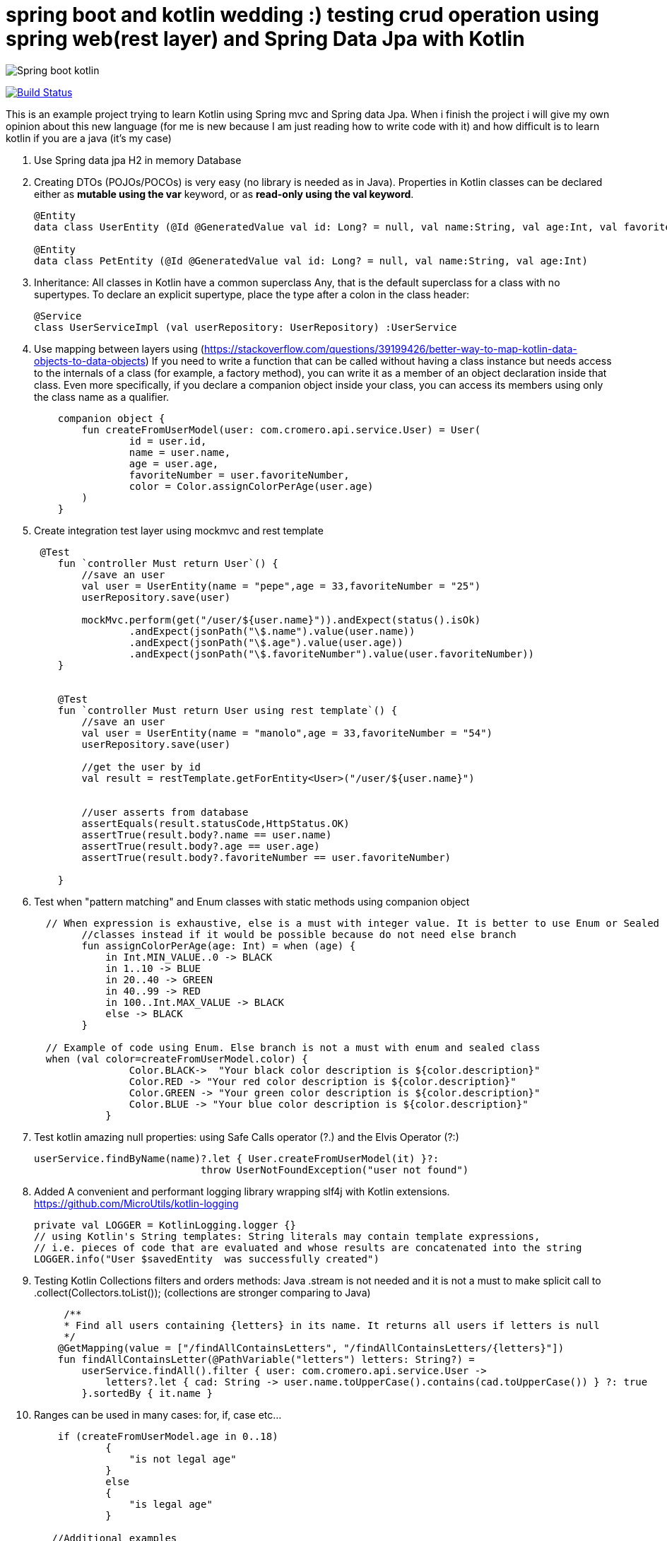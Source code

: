 # spring boot and kotlin wedding :) testing crud operation using spring web(rest layer) and Spring Data Jpa with Kotlin

image::/images/spring_boot_kotlin.png?raw=true[Spring boot kotlin]

image:https://travis-ci.com/cristianprofile/spring-boot-mvc-kotlin-crud.svg?branch=master["Build Status", link="https://travis-ci.com/cristianprofile/spring-boot-mvc-kotlin-crud"]

This is an example project trying to learn Kotlin using Spring mvc and Spring data Jpa.
When i finish the project i will give my own opinion about this new language (for me is new because I am just reading how to write code with it) and how difficult is to learn kotlin if you are a java (it's my case)





. Use Spring data jpa H2 in memory Database
. Creating DTOs (POJOs/POCOs) is very easy (no library is needed as in Java).
Properties in Kotlin classes can be declared either as *mutable using the var* keyword, or as *read-only using the val keyword*.
+
[source,kotlin]
----
@Entity
data class UserEntity (@Id @GeneratedValue val id: Long? = null, val name:String, val age:Int, val favoriteNumber: String)

@Entity
data class PetEntity (@Id @GeneratedValue val id: Long? = null, val name:String, val age:Int)
----

. Inheritance: All classes in Kotlin have a common superclass Any, that is the default superclass for a class with no supertypes.
To declare an explicit supertype, place the type after a colon in the class header:

+
[source,kotlin]
----
@Service
class UserServiceImpl (val userRepository: UserRepository) :UserService
----

. Use mapping between layers using (https://stackoverflow.com/questions/39199426/better-way-to-map-kotlin-data-objects-to-data-objects) If you need to write a function that can be called without having a class instance but needs access to the internals of a class (for example, a factory method), you can write it as a member of an object declaration inside that class.
Even more specifically, if you declare a companion object inside your class, you can access its members using only the class name as a qualifier.
+
[source,kotlin]
----
    companion object {
        fun createFromUserModel(user: com.cromero.api.service.User) = User(
                id = user.id,
                name = user.name,
                age = user.age,
                favoriteNumber = user.favoriteNumber,
                color = Color.assignColorPerAge(user.age)
        )
    }
----

. Create integration test layer using mockmvc and rest template


+
[source,kotlin]
----
 @Test
    fun `controller Must return User`() {
        //save an user
        val user = UserEntity(name = "pepe",age = 33,favoriteNumber = "25")
        userRepository.save(user)

        mockMvc.perform(get("/user/${user.name}")).andExpect(status().isOk)
                .andExpect(jsonPath("\$.name").value(user.name))
                .andExpect(jsonPath("\$.age").value(user.age))
                .andExpect(jsonPath("\$.favoriteNumber").value(user.favoriteNumber))
    }


    @Test
    fun `controller Must return User using rest template`() {
        //save an user
        val user = UserEntity(name = "manolo",age = 33,favoriteNumber = "54")
        userRepository.save(user)

        //get the user by id
        val result = restTemplate.getForEntity<User>("/user/${user.name}")


        //user asserts from database
        assertEquals(result.statusCode,HttpStatus.OK)
        assertTrue(result.body?.name == user.name)
        assertTrue(result.body?.age == user.age)
        assertTrue(result.body?.favoriteNumber == user.favoriteNumber)

    }
----

. Test when "pattern matching" and Enum classes with static methods using companion object

+
[source,kotlin]
----
  // When expression is exhaustive, else is a must with integer value. It is better to use Enum or Sealed
        //classes instead if it would be possible because do not need else branch
        fun assignColorPerAge(age: Int) = when (age) {
            in Int.MIN_VALUE..0 -> BLACK
            in 1..10 -> BLUE
            in 20..40 -> GREEN
            in 40..99 -> RED
            in 100..Int.MAX_VALUE -> BLACK
            else -> BLACK
        }

  // Example of code using Enum. Else branch is not a must with enum and sealed class
  when (val color=createFromUserModel.color) {
                Color.BLACK->  "Your black color description is ${color.description}"
                Color.RED -> "Your red color description is ${color.description}"
                Color.GREEN -> "Your green color description is ${color.description}"
                Color.BLUE -> "Your blue color description is ${color.description}"
            }
----

. Test kotlin amazing null properties: using Safe Calls operator (?.) and the Elvis Operator (?:)
+
[source,kotlin]
----
userService.findByName(name)?.let { User.createFromUserModel(it) }?:
                            throw UserNotFoundException("user not found")
----

. Added A convenient and performant logging library wrapping slf4j with Kotlin extensions. https://github.com/MicroUtils/kotlin-logging
+
[source,kotlin]
----
private val LOGGER = KotlinLogging.logger {}
// using Kotlin's String templates: String literals may contain template expressions,
// i.e. pieces of code that are evaluated and whose results are concatenated into the string
LOGGER.info("User $savedEntity  was successfully created")
----

. Testing Kotlin Collections filters and orders methods: Java .stream is not needed and it is not a must to make splicit call to .collect(Collectors.toList()); (collections are stronger comparing to Java)
+
[source,kotlin]
----
     /**
     * Find all users containing {letters} in its name. It returns all users if letters is null
     */
    @GetMapping(value = ["/findAllContainsLetters", "/findAllContainsLetters/{letters}"])
    fun findAllContainsLetter(@PathVariable("letters") letters: String?) =
        userService.findAll().filter { user: com.cromero.api.service.User ->
            letters?.let { cad: String -> user.name.toUpperCase().contains(cad.toUpperCase()) } ?: true
        }.sortedBy { it.name }
----

. Ranges can be used in many cases: for, if, case etc...

+
[source,kotlin]
----
    if (createFromUserModel.age in 0..18)
            {
                "is not legal age"
            }
            else
            {
                "is legal age"
            }

   //Additional examples
    for (i in 1..100) { ... }  // closed range: includes 100
    for (i in 1 until 100) { ... } // half-open range: does not include 100
    for (x in 2..10 step 2) { ... }
    for (x in 10 downTo 1) { ... }
    if (x in 1..10) { ... }
----

Spring loves Kotlin :) using several features making easier our code:

. Injecting beans by constructor. example injecting our service bean in our controller:

+
[source,kotlin]
----
@RestController
@RequestMapping("/user")
class UserController (val userService: UserService)

@Service
class UserServiceImpl (val userRepository: UserRepository,val customProperties: CustomProperties) :UserService
----

. Use your data class defining your custom application properties (new in Spring boot 2.2):

+
[source,kotlin]
----
//using data class and Kotling default values inside properties.
//mandatory properties and optional using nullable properties
@ConstructorBinding
@ConfigurationProperties("com.cromero.application")
data class CustomProperties(
    val name: String?="app with no name",
    val description: String,
    val database: Database)
{
    data class Database(
        val host: InetAddress?=InetAddress.getByName("127.0.0.1"),
        val port: Integer,
        val connectTimeout : Duration=Duration.ofMillis(1000))
}

// application.properties values
server.port=8082
management.endpoint.health.show-details=always
com.cromero.application.name=users application
com.cromero.application.description=application demo using kotlin and Spring boot 2.2
com.cromero.application.database.host=123.23.23.2
com.cromero.application.database.port=88
com.cromero.application.database.connectTimeout=500ms
----



